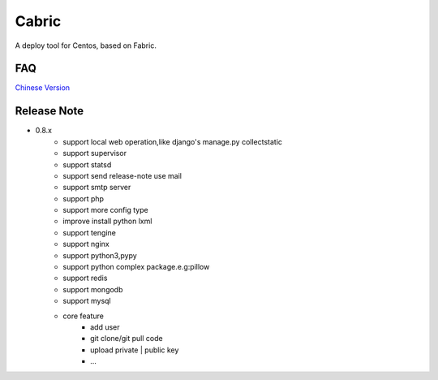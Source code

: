Cabric
==================

.. image:: https://pypip.in/v/fabez/badge.svg
    :target: https://pypi.python.org/pypi/fabez/
.. image:: https://pypip.in/d/fabez/badge.svg
    :target: https://pypi.python.org/pypi/fabez/
.. image:: https://pypip.in/license/fabez/badge.svg
    :target: https://pypi.python.org/pypi/fabez/

A deploy tool for Centos, based on Fabric.


FAQ
----------------------------
`Chinese Version <https://github.com/baixing/cabric/blob/master/docs/faq.rst>`_


Release Note
----------------------------


* 0.8.x
    * support local web operation,like django's  manage.py collectstatic
    * support supervisor
    * support statsd
    * support send release-note use mail
    * support smtp server
    * support php
    * support more config type
    * improve install python lxml
    * support tengine
    * support nginx
    * support python3,pypy
    * support python complex package.e.g:pillow
    * support redis
    * support mongodb
    * support mysql
    * core feature
        * add user
        * git clone/git pull code
        * upload private | public key
        * ...





